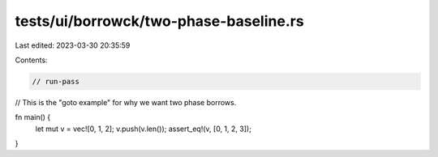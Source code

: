 tests/ui/borrowck/two-phase-baseline.rs
=======================================

Last edited: 2023-03-30 20:35:59

Contents:

.. code-block:: rs

    // run-pass

// This is the "goto example" for why we want two phase borrows.

fn main() {
    let mut v = vec![0, 1, 2];
    v.push(v.len());
    assert_eq!(v, [0, 1, 2, 3]);
}


